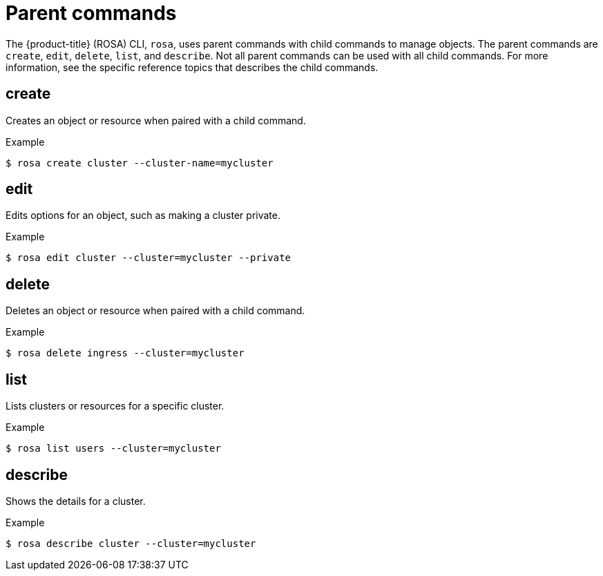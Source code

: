 
// Module included in the following assemblies:
//
// * rosa_cli/rosa-manage-objects-cli.adoc

[id="rosa-parent-commands_{context}"]
= Parent commands


The {product-title} (ROSA) CLI, `rosa`, uses parent commands with child commands to manage objects. The parent commands are `create`, `edit`, `delete`, `list`, and `describe`. Not all parent commands can be used with all child commands. For more information, see the specific reference topics that describes the child commands.

[id="rosa-create_{context}"]
== create

Creates an object or resource when paired with a child command.

.Example
[source,terminal]
----
$ rosa create cluster --cluster-name=mycluster
----

[id="rosa-edit_{context}"]
== edit

Edits options for an object, such as making a cluster private.

.Example
[source,terminal]
----
$ rosa edit cluster --cluster=mycluster --private
----

[id="rosa-delete_{context}"]
== delete

Deletes an object or resource when paired with a child command.

.Example
[source,terminal]
----
$ rosa delete ingress --cluster=mycluster
----

[id="rosa-list_{context}"]
== list

Lists clusters or resources for a specific cluster.

.Example
[source,terminal]
----
$ rosa list users --cluster=mycluster
----

[id="rosa-describe_{context}"]
== describe

Shows the details for a cluster.

.Example
[source,terminal]
----
$ rosa describe cluster --cluster=mycluster
----
